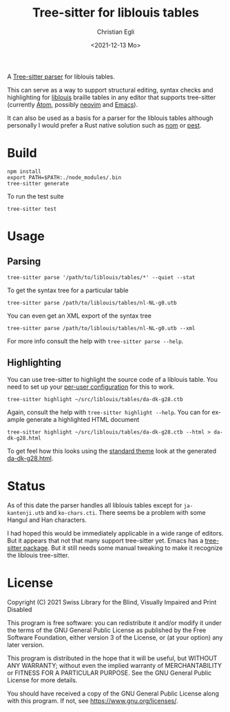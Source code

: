 #+title: Tree-sitter for liblouis tables
#+date: <2021-12-13 Mo>
#+author: Christian Egli
#+language: en

A [[https://tree-sitter.github.io/tree-sitter/][Tree-sitter parser]] for liblouis tables.

This can serve as a way to support structural editing, syntax checks
and highlighting for [[https://github.com/liblouis/liblouis][liblouis]] braille tables in any editor that
supports tree-sitter (currently [[https://atom.io/][Atom]], possibly [[https://neovim.io/][neovim]] and [[https://www.gnu.org/software/emacs/][Emacs]]).

It can also be used as a basis for a parser for the liblouis tables
although personally I would prefer a Rust native solution such as [[https://github.com/Geal/nom][nom]]
or [[https://github.com/pest-parser/pest][pest]].

* Build

#+begin_src shell
  npm install
  export PATH=$PATH:./node_modules/.bin
  tree-sitter generate
#+end_src

To run the test suite

#+begin_src shell
  tree-sitter test
#+end_src

* Usage

** Parsing

#+begin_src shell
  tree-sitter parse '/path/to/liblouis/tables/*' --quiet --stat
#+end_src

To get the syntax tree for a particular table

#+begin_src shell
  tree-sitter parse /path/to/liblouis/tables/nl-NL-g0.utb
#+end_src

You can even get an XML export of the syntax tree

#+begin_src shell
  tree-sitter parse /path/to/liblouis/tables/nl-NL-g0.utb --xml
#+end_src

For more info consult the help with ~tree-sitter parse --help~.

** Highlighting

You can use tree-sitter to highlight the source code of a liblouis
table. You need to set up your [[https://tree-sitter.github.io/tree-sitter/syntax-highlighting#per-user-configuration][per-user configuration]] for this to
work.

#+begin_src shell
  tree-sitter highlight ~/src/liblouis/tables/da-dk-g28.ctb
#+end_src

Again, consult the help with ~tree-sitter highlight --help~. You can
for example generate a highlighted HTML document

#+begin_src shell
  tree-sitter highlight ~/src/liblouis/tables/da-dk-g28.ctb --html > da-dk-g28.html
#+end_src

To get feel how this looks using the [[https://tree-sitter.github.io/tree-sitter/syntax-highlighting#theme][standard theme]] look at the
generated [[file:examples/da-dk-g28.html][da-dk-g28.html]].

* Status

As of this date the parser handles all liblouis tables except for
~ja-kantenji.utb~ and ~ko-chars.cti~. There seems be a problem with
some Hangul and Han characters.

I had hoped this would be immediately applicable in a wide range of
editors. But it appears that not that many support tree-sitter yet.
Emacs has a [[https://github.com/emacs-tree-sitter/elisp-tree-sitter][tree-sitter package]]. But it still needs some manual
tweaking to make it recognize the liblouis tree-sitter.

* License

Copyright (C) 2021 Swiss Library for the Blind, Visually Impaired and Print Disabled

This program is free software: you can redistribute it and/or modify
it under the terms of the GNU General Public License as published by
the Free Software Foundation, either version 3 of the License, or
(at your option) any later version.

This program is distributed in the hope that it will be useful,
but WITHOUT ANY WARRANTY; without even the implied warranty of
MERCHANTABILITY or FITNESS FOR A PARTICULAR PURPOSE.  See the
GNU General Public License for more details.

You should have received a copy of the GNU General Public License
along with this program.  If not, see
<https://www.gnu.org/licenses/>.
